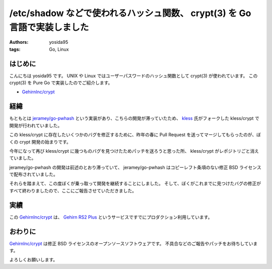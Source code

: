 /etc/shadow などで使われるハッシュ関数、 crypt(3) を Go 言語で実装しました
==========================================================================

:authors: yosida95
:tags: Go, Linux

はじめに
--------

こんにちは yosida95 です。
UNIX や Linux ではユーザーパスワードのハッシュ関数として crypt(3) が使われています。
この crypt(3) を Pure Go で実装したのでご紹介します。

-  `GehirnInc/crypt <https://github.com/GehirnInc/crypt>`__


経緯
----

もともとは `jeramey/go-pwhash <https://github.com/jeramey/go-pwhash>`__ という実装があり、こちらの開発が滞っていたため、 `kless <https://github.com/kless>`__ 氏がフォークした kless/crypt で開発が行われていました。

この kless/crypt に存在したいくつかのバグを修正するために、昨年の春に Pull Request を送ってマージしてもらったのが、ぼくの crypt 開発の始まりです。

今年になって再び kless/crypt に幾つものバグを見つけたためパッチを送ろうと思った所、 kless/crypt がレポジトリごと消えていました。

jeramey/go-pwhash の開発は前述のとおり滞っていて、 jeramey/go-pwhash はコピーレフト条項のない修正 BSD ライセンスで配布されていました。

それらを踏まえて、この度ぼくが乗っ取って開発を継続することにしました。
そして、ぼくがこれまでに見つけたバグの修正がすべて終わりましたので、ここにご報告させていただきました。

実績
----

この `GehirnInc/crypt <https://github.com/GehirnInc/crypt>`__ は、 `Gehirn RS2 Plus <https://www.gehirn.jp/gis/rs2.html>`__ というサービスですでにプロダクション利用しています。

おわりに
--------

`GehirnInc/crypt <https://github.com/GehirnInc/crypt>`__ は修正 BSD ライセンスのオープンソースソフトウェアです。
不具合などのご報告やパッチをお待ちしています。

よろしくお願いします。
